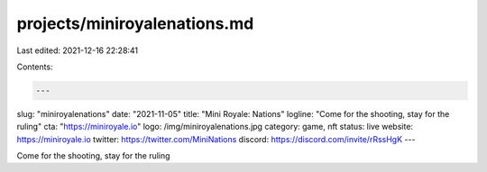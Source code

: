 projects/miniroyalenations.md
=============================

Last edited: 2021-12-16 22:28:41

Contents:

.. code-block:: md

    ---
slug: "miniroyalenations"
date: "2021-11-05"
title: "Mini Royale: Nations"
logline: "Come for the shooting, stay for the ruling"
cta: "https://miniroyale.io"
logo: /img/miniroyalenations.jpg
category: game, nft
status: live
website: https://miniroyale.io
twitter: https://twitter.com/MiniNations
discord: https://discord.com/invite/rRssHgK
---

Come for the shooting, stay for the ruling


